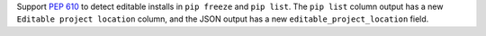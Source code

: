 Support `PEP 610 <https://www.python.org/dev/peps/pep-0610/>`_ to detect
editable installs in ``pip freeze`` and  ``pip list``. The ``pip list`` column output
has a new ``Editable project location`` column, and the JSON output has a new
``editable_project_location`` field.
